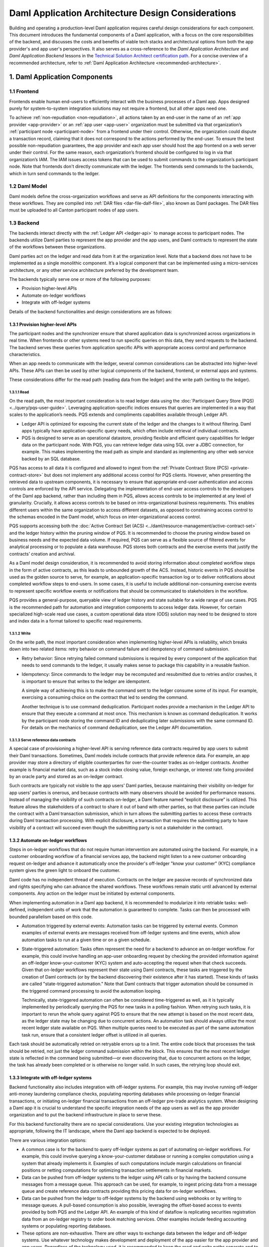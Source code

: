 Daml Application Architecture Design Considerations
###################################################
Building and operating a production-level Daml application requires careful design considerations for each component. This document introduces the fundamental components of a Daml application, with a focus on the core responsibilities of the backend, and discusses the costs and benefits of viable tech stacks and architectural options from both the app provider's and app user's perspectives. It also serves as a cross-reference to the *Daml Application Architecture* and *Daml Application Backend* lessons in the `Technical Solution Architect certification path <https://daml.talentlms.com/plus/catalog/courses/161>`_. For a concise overview of a recommended architecture, refer to :ref:`Daml Application Architecture <recommended-architecture>`.

1. Daml Application Components
==============================

.. image:: images/tsa-master-arch-with-user-backend.png
   :alt: Daml application architecture diagram as described below.
   :align: center

1.1 Frontend
------------
Frontends enable human end-users to efficiently interact with the business processes of a Daml app. Apps designed purely for system-to-system integration solutions may not require a frontend, but all other apps need one.

To achieve :ref:`non-repudiation <non-repudiation>`, all actions taken by an end-user in the name of an :ref:`app provider <app-provider>` or an :ref:`app user <app-user>` organization must be submitted via that organization’s :ref:`participant node <participant-node>` from a frontend under their control. Otherwise, the organization could dispute a transaction record, claiming that it does not correspond to the actions performed by the end-user. To ensure the best possible non-repudiation guarantees, the app provider and each app user should host the app frontend on a web server under their control. For the same reason, each organization’s frontend should be configured to log in via that organization’s IAM. The IAM issues access tokens that can be used to submit commands to the organization’s participant node. Note that frontends don't directly communicate with the ledger. The frontends send commands to the backends, which in turn send commands to the ledger.

1.2 Daml Model
--------------
Daml models define the cross-organization workflows and serve as API definitions for the components interacting with these workflows. They are compiled into :ref:`DAR files <dar-file-dalf-file>`, also known as Daml packages. The DAR files must be uploaded to all Canton participant nodes of app users.

1.3 Backend
-----------
The backends interact directly with the :ref:`Ledger API <ledger-api>` to manage access to participant nodes. The backends utilize Daml parties to represent the app provider and the app users, and Daml contracts to represent the state of the workflows between these organizations.

Daml parties act on the ledger and read data from it at the organization level. Note that a backend does not have to be implemented as a single monolithic component. It’s a logical component that can be implemented using a micro-services architecture, or any other service architecture preferred by the development team.

The backends typically serve one or more of the following purposes:

* Provision higher-level APIs
* Automate on-ledger workflows
* Integrate with off-ledger systems

Details of the backend functionalities and design considerations are as follows:

1.3.1 Provision higher-level APIs
~~~~~~~~~~~~~~~~~~~~~~~~~~~~~~~~~
The participant nodes and the synchronizer ensure that shared application data is synchronized across organizations in real time. When frontends or other systems need to run specific queries on this data, they send requests to the backend. The backend serves these queries from application specific APIs with appropriate access control and performance characteristics. 

When an app needs to communicate with the ledger, several common considerations can be abstracted into higher-level APIs. These APIs can then be used by other logical components of the backend, frontend, or external apps and systems. 

These considerations differ for the read path (reading data from the ledger) and the write path (writing to the ledger). 

1.3.1.1 Read
^^^^^^^^^^^^
On the read path, the most important consideration is to read ledger data using the :doc:`Participant Query Store (PQS) <../query/pqs-user-guide>`. Leveraging application-specific indices ensures that queries are implemented in a way that scales to the application’s needs. PQS extends and compliments capabilities available through Ledger API. 

* Ledger API is optimized for exposing the current state of the ledger and the changes to it without filtering. Daml apps typically have application-specific query needs, which often include retrieval of individual contracts.
* PQS is designed to serve as an operational datastore, providing flexible and efficient query capabilities for ledger data on the participant node. With PQS, you can retrieve ledger data using SQL over a JDBC connection, for example. This makes implementing the read path as simple and standard as implementing any other web service backed by an SQL database.

PQS has access to all data it is configured and allowed to ingest from the :ref:`Private Contract Store (PCS) <private-contract-store>` but does not implement any additional access control for PQS clients. However, when presenting the retrieved data to upstream components, it is necessary to ensure that appropriate end-user authentication and access controls are enforced by the API service. Delegating the implementation of end-user access controls to the developers of the Daml app backend, rather than including them in PQS, allows access controls to be implemented at any level of granularity. Crucially, it allows access controls to be based on intra-organizational business requirements. This enables different users within the same organization to access different datasets, as opposed to constraining access control to the schemas encoded in the Daml model, which focus on inter-organizational access control.

PQS supports accessing both the :doc:`Active Contract Set (ACS) <../daml/resource-management/active-contract-set>` and the ledger history within the pruning window of PQS. It is recommended to choose the pruning window based on business needs and the expected data volume. If required, PQS can serve as a flexible source of filtered events for analytical processing or to populate a data warehouse. PQS stores both contracts and the exercise events that justify the contracts’ creation and archival.

As a Daml model design consideration, it is recommended to avoid storing information about completed workflow steps in the form of active contracts, as this leads to unbounded growth of the ACS. Instead, historic events in PQS should be used as the golden source to serve, for example, an application-specific transaction log or to deliver notifications about completed workflow steps to end-users. In some cases, it is useful to include additional non-consuming exercise events to represent specific workflow events or notifications that should be communicated to stakeholders in the workflow.

PQS provides a general-purpose, queryable view of ledger history and state suitable for a wide range of use cases. PQS is the recommended path for automation and integration components to access ledger data. However, for certain specialized high-scale read use cases, a custom operational data store (ODS) solution may need to be designed to store and index data in a format tailored to specific read requirements.

1.3.1.2 Write
^^^^^^^^^^^^^
On the write path, the most important consideration when implementing higher-level APIs is reliability, which breaks down into two related items: retry behavior on command failure and idempotency of command submission.

* Retry behavior: Since retrying failed command submissions is required by every component of the application that needs to send commands to the ledger, it usually makes sense to package this capability in a reusable fashion.
* Idempotency: Since commands to the ledger may be recomputed and resubmitted due to retries and/or crashes, it is important to ensure that writes to the ledger are idempotent.
  
  A simple way of achieving this is to make the command sent to the ledger consume some of its input. For example, exercising a consuming choice on the contract that led to sending the command.
  
  Another technique is to use command deduplication. Participant nodes provide a mechanism in the Ledger API to ensure that they execute a command at most once. This mechanism is known as command deduplication. It works by the participant node storing the command ID and deduplicating later submissions with the same command ID. For details on the mechanics of command deduplication, see the Ledger API documentation.

1.3.1.3 Serve reference data contracts
^^^^^^^^^^^^^^^^^^^^^^^^^^^^^^^^^^^^^^
A special case of provisioning a higher-level API is serving reference data contracts required by app users to submit their Daml transactions. Sometimes, Daml models include contracts that provide reference data. For example, an app provider may store a directory of eligible counterparties for over-the-counter trades as on-ledger contracts. Another example is financial market data, such as a stock index closing value, foreign exchange, or interest rate fixing provided by an oracle party and stored as an on-ledger contract. 

Such contracts are typically not visible to the app users' Daml parties, because maintaining their visibility on-ledger for app users' parties is onerous, and because contracts with many observers should be avoided for performance reasons. Instead of managing the visibility of such contracts on-ledger, a Daml feature named “explicit disclosure” is utilized. This feature allows the stakeholders of a contract to share it out of band with other parties, so that these parties can include the contract with a Daml transaction submission, which in turn allows the submitting parties to access these contracts during Daml transaction processing. With explicit disclosure, a transaction that requires the submitting party to have visibility of a contract will succeed even though the submitting party is not a stakeholder in the contract.

1.3.2 Automate on-ledger workflows
~~~~~~~~~~~~~~~~~~~~~~~~~~~~~~~~~~
Steps in on-ledger workflows that do not require human intervention are automated using the backend. For example, in a customer onboarding workflow of a financial services app, the backend might listen to a new customer onboarding request on-ledger and advance it automatically once the provider's off-ledger "know your customer" (KYC) compliance system gives the green light to onboard the customer.

Daml code has no independent thread of execution. Contracts on the ledger are passive records of synchronized data and rights specifying who can advance the shared workflows. These workflows remain static until advanced by external components. Any action on the ledger must be initiated by external components.

When implementing automation in a Daml app backend, it is recommended to modularize it into retriable tasks: well-defined, independent units of work that the automation is guaranteed to complete. Tasks can then be processed with bounded parallelism based on this code.

* Automation triggered by external events: Automation tasks can be triggered by external events. Common examples of external events are messages received from off-ledger systems and time events, which allow automation tasks to run at a given time or on a given schedule.
* State-triggered automation: Tasks often represent the need for a backend to advance an on-ledger workflow. For example, this could involve handling an app-user onboarding request by checking the provided information against an off-ledger know-your-customer (KYC) system and auto-accepting the request when that check succeeds. Given that on-ledger workflows represent their state using Daml contracts, these tasks are triggered by the creation of Daml contracts (or by the backend discovering their existence after it has started). These kinds of tasks are called "state-triggered automation." Note that Daml contracts that trigger automation should be consumed in the triggered command processing to avoid the automation looping.

  Technically, state-triggered automation can often be considered time-triggered as well, as it is typically implemented by periodically querying the PQS for new tasks in a polling fashion. When retrying such tasks, it is important to rerun the whole query against PQS to ensure that the new attempt is based on the most recent data, as the ledger state may be changing due to concurrent actions. An automation task should always utilize the most recent ledger state available on PQS. When multiple queries need to be executed as part of the same automation task run, ensure that a consistent ledger offset is utilized in all queries.

Each task should be automatically retried on retryable errors up to a limit. The entire code block that processes the task should be retried, not just the ledger command submission within the block. This ensures that the most recent ledger state is reflected in the command being submitted—or even discovering that, due to concurrent actions on the ledger, the task has already been completed or is otherwise no longer valid. In such cases, the retrying loop should exit.

1.3.3 Integrate with off-ledger systems
~~~~~~~~~~~~~~~~~~~~~~~~~~~~~~~~~~~~~~~
Backend functionality also includes integration with off-ledger systems. For example, this may involve running off-ledger anti-money laundering compliance checks, populating reporting databases while processing on-ledger financial transactions, or initiating on-ledger financial transactions from an off-ledger pre-trade analytics system. When designing a Daml app it is crucial to understand the specific integration needs of the app users as well as the app provider organization and to put the backend infrastructure in place to serve these.

For this backend functionality there are no special considerations. Use your existing integration technologies as appropriate, following the IT landscape, where the Daml app backend is expected to be deployed. 

There are various integration options:

* A common case is for the backend to query off-ledger systems as part of automating on-ledger workflows. For example, this could involve querying a know-your-customer database or running a complex computation using a system that already implements it. Examples of such computations include margin calculations on financial positions or netting computations for optimizing transaction settlements in financial markets.
* Data can be pushed from off-ledger systems to the ledger using API calls or by having the backend consume messages from a message queue. This approach can be used, for example, to ingest pricing data from a message queue and create reference data contracts providing this pricing data for on-ledger workflows.
* Data can be pushed from the ledger to off-ledger systems by the backend using webhooks or by writing to message queues. A pull-based consumption is also possible, leveraging the offset-based access to events provided by both PQS and the Ledger API. An example of this kind of dataflow is replicating securities registration data from an on-ledger registry to order book matching services. Other examples include feeding accounting systems or populating reporting databases.
* These options are non-exhaustive. There are other ways to exchange data between the ledger and off-ledger systems. Use whatever technology makes development and deployment of the app easier for the app provider and app users. Regardless of the technology used, it is recommended to keep the read and write paths separate and to implement integration between off-ledger systems and the ledger via a backend service, rather than allowing off-ledger systems to use the Ledger API directly.

2. Choose Tech Stack for Backend
================================

2.1 Use a standard stack for building an enterprise application
---------------------------------------------------------------
* To interact with the Ledger API, use any library considered standard for interacting with gRPC services.
* Adopt the standard tech stack for IAM integration.
* Background processing is required to react to on-ledger state changes and ingest data from external sources into the ledger.
* Ensure all interactions with the ledger are crash-fault tolerant by implementing retries with idempotent commands.

2.2 Any programming language can be used to implement Daml app backend services
-------------------------------------------------------------------------------
* Certain languages offer higher-level programming tools, such as the :doc:`Daml Codegen <../tools/codegen>`.
* The Daml Codegen is particularly useful for interacting with the payload of Daml contracts, as it generates the mapping between types implemented in Daml models and language types. For example, the codegen utility can generate Java classes corresponding to Daml contract templates in Daml models. These classes include all boilerplate code for encoding and decoding the Ledger API representation of Daml contract arguments and for creating commands to exercise the contracts’ choices.
* Refer to the :ref:`Ledger API <how-to-access-ledger-api>` documentation for the latest list of languages where higher-level programming tools are readily available. For other languages without existing infrastructure code, gRPC can be used directly. In such cases, consider creating :doc:`ledger bindings <../app-dev/bindings-x-lang/index>`, including a codegen utility or other metaprogramming features, for the language of choice.

.. _arch-options:

3. Architecture Options
=======================
There is no one-size-fits-all architecture for Daml apps. Instead, a continuum of possible architectures exists. Each architectural choice involves trade-offs, and selecting the most appropriate option depends on specific business needs. To weigh the trade-offs, consider three distinct architectures:

* :ref:`App Provider <app-provider>` Operates the Backend
* :ref:`App User <app-user>` Operates the Backend Built by the App Provider
* Each Organization Builds and Operates Its Own Backend

3.1 App Provider Operates the Backend
-------------------------------------
The first option requires the fewest components to build, where app users operate only the frontends, while the app provider exclusively operates the backend. 

In this architecture, app users’ frontends submit commands to the ledger using the Ledger API or HTTP JSON API. To read from the ledger, app users’ frontends rely on the app provider’s backend. This approach is the simplest to deploy and still ensures non-repudiation and self-sovereignty of app data for both app providers and app users. However, it does not support integration with app users’ off-ledger systems and limits the possibilities for automating on-ledger workflows. In this configuration, the backend can only submit commands to the ledger on behalf of the app provider’s Daml parties, while app users’ Daml parties can send commands to the ledger exclusively through the frontend.

3.2 App User Operates the Backend Built by the App Provider
-----------------------------------------------------------
When app users operate the backends built by the app provider, they gain additional benefits beyond non-repudiation and self-sovereignty over app data provided by operating a participant node:

* Self-sovereign queries over app data: Queries over app data can be served by the app user’s own backend, fed from their copy of app data. Whether this is required depends on the use case. For example, this might be necessary for app users making high-stakes decisions in low-trust environments or for those requiring strict control over decision-making infrastructure for compliance purposes.
* App user system integration: Integration with off-ledger systems under the app user’s control can be facilitated by operating a local backend, which acts as a bridge between these systems and the application.
* Batched access to contended resources: When many end-users access the same on-ledger resource owned by an app user, a backend can batch access to improve throughput. For instance, multiple traders might allocate funds from a company’s on-ledger account. A local backend allows batching of requests, enabling a single Daml transaction to handle multiple allocation requests simultaneously, significantly increasing processing speed compared to handling requests sequentially.
* Fine-grained end-user permission management: Fine-grained access control for end-users, regarding reading on-ledger data and performing on-ledger actions using Daml parties that represent the app user’s organization, is best implemented via a backend that manages access to the app user’s participant node and hosted Daml parties.

The disadvantages of app users operating the backend built by the app provider include:

* App user operating costs: App users must allocate resources for monitoring and maintaining their backend.
* Multi-version deployments: App users may delay upgrading their backend to a new release, resulting in multiple backend versions running simultaneously. This complicates workflow changes and testing of upgrades.
* On-prem software challenges for the app provider: App provider developing a backend for app users to operate requires the app provider to function as an on-prem software provider, presenting additional challenges:
  
  App provider support staff: The app provider must maintain a client-facing support team to address backend operation issues during the app user’s business hours.
  
  App provider release management: Releasing software for customer operations on-prem requires additional communication and care compared to managing internal releases, adding complexity to the release process.

3.3 Each Organization Builds and Operates Its Own Backend
---------------------------------------------------------
The architecture where each organization builds and operates its own app frontend and backend provides maximum flexibility for meeting specific requirements related to automation and integration with off-ledger systems. However, this flexibility comes at a cost.

App users that build and operate their own backends and/or frontends gain additional benefits:

* Customization: App users can tailor the app backend and/or frontend to their specific needs. This may include custom system integrations or fine-grained end-user access controls.
* Lower software supply chain risk: Operating self-developed software reduces reliance on third-party code, minimizing supply chain risks. This can be critical when auditing third-party code proves too costly or impractical.

The disadvantages of this highly flexible architecture include:

* App user software development cost: The app provider must always build and operate its own frontend and backend. App users, however, may not necessarily need to. When app users are required to develop their own frontend and backend, significant budget and expertise are needed for development and maintenance. This requirement can greatly reduce the total addressable market for the app.
* Cross-organization software development: The initial development of the app and future changes necessitate coordination between the app provider and app user organizations. While Daml facilitates specifying APIs for workflows across organizations, the complexities of cross-organization software development should not be underestimated.
* Restricted app evolution: Apps are expected to evolve over time to address new business requirements. However, app users may lack the willingness or capability to modify their frontend and backend code, complicating efforts to change or decommission existing workflows.

.. _properties-summary:

3.4 Properties Summary
----------------------

3.4.1 Properties of the Architectures
~~~~~~~~~~~~~~~~~~~~~~~~~~~~~~~~~~~~~

.. image:: images/properties-of-arch.png
   :alt: Properties of the architectures as described below.
   :align: center

This table summarizes the properties of each of the three architectures under consideration. Note that there is a continuum of possible architectures in between. App architecture can also evolve over time. Starting with a simpler architecture that provides the minimum required set of properties is recommended, with additional complexity introduced as business requirements evolve.

3.4.2 Properties of the Architectures from a Cost Perspective
~~~~~~~~~~~~~~~~~~~~~~~~~~~~~~~~~~~~~~~~~~~~~~~~~~~~~~~~~~~~~

.. image:: images/properties-of-arch-from-cost-perspective.png
   :alt: Properties of the architectures from a cost perspective as described below.
   :align: center

This table summarizes the properties of the same three architectures from the perspective of cost and other software engineering considerations. Favoring the architecture that requires the least engineering and operational effort from app users while still meeting their requirements is recommended. 

Note that an “X” indicates an issue with an item, while “XX” signifies that the issue is more severe. For example, the challenge of cross-organizational coordination becomes significantly more pronounced when each organization builds its own backend, compared to situations where app users operate a backend provided by the app provider.

4. Key Takeaways
================
1. A Daml app typically requires three components: an app frontend, Daml models, and app backends. Daml models need to be deployed on the app provider’s and each app user’s participant node.
2. A Daml application backend serves three primary purposes: provisioning higher-level APIs for communication with the ledger, automating on-ledger workflows, and integrating with off-ledger systems.
3. When implementing a higher-level API, use PQS to read from the ledger. On the write path to the ledger, reliability is the most important consideration, which includes two related factors: retry behavior on command failure and idempotency of command submission.
4. The functions served by a Daml app backend are not unusual, and the tech stack required to implement it is standard. Use the standard enterprise application stack for building the Daml app backend.
5. There are various options for developing and operating the app backends and frontends, and the app architecture can evolve over time. The recommended approach is to initially favor an architecture that minimizes software engineering and operational effort for app users while meeting their requirements. This approach helps minimize delivery risk and maximize the app's total addressable market.
